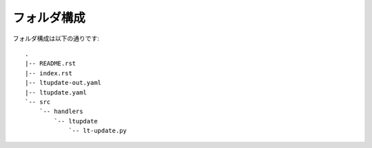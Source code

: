 ==============================
フォルダ構成
==============================
フォルダ構成は以下の通りです::

    .
    |-- README.rst
    |-- index.rst
    |-- ltupdate-out.yaml
    |-- ltupdate.yaml
    `-- src
        `-- handlers
            `-- ltupdate
                `-- lt-update.py
